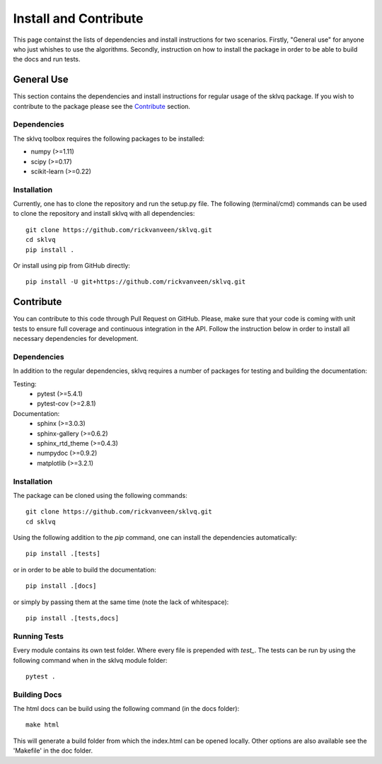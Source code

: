 ======================
Install and Contribute
======================

This page containst the lists of dependencies and install instructions for two scenarios. Firstly, "General use" for anyone who just whishes to use the algorithms. Secondly, instruction on how to install the package in order to be able to build the docs and run tests.

General Use
===========

This section contains the dependencies and install instructions for regular usage of the sklvq package. If you wish to contribute to the package please see the `Contribute`_ section.

Dependencies
------------

The sklvq toolbox requires the following packages to be installed:

* numpy (>=1.11)
* scipy (>=0.17)
* scikit-learn (>=0.22)

Installation
------------

Currently, one has to clone the repository and run the setup.py file. The following (terminal/cmd) commands can be used to clone the repository and install sklvq with all dependencies::

    git clone https://github.com/rickvanveen/sklvq.git
    cd sklvq
    pip install .

Or install using pip from GitHub directly::

    pip install -U git+https://github.com/rickvanveen/sklvq.git

Contribute
==========

You can contribute to this code through Pull Request on GitHub. Please, make sure that your code is coming with unit tests to ensure full coverage and continuous integration in the API. Follow the instruction below in order to install all necessary dependencies for development.

Dependencies
------------

In addition to the regular dependencies, sklvq requires a number of packages for testing and building the documentation:

Testing:
    * pytest (>=5.4.1)
    * pytest-cov (>=2.8.1)

Documentation:
    * sphinx (>=3.0.3)
    * sphinx-gallery (>=0.6.2)
    * sphinx_rtd_theme (>=0.4.3)
    * numpydoc (>=0.9.2)
    * matplotlib (>=3.2.1)

Installation
------------

The package can be cloned using the following commands::

    git clone https://github.com/rickvanveen/sklvq.git
    cd sklvq

Using the following addition to the `pip` command, one can install the dependencies automatically::

    pip install .[tests]

or in order to be able to build the documentation::

    pip install .[docs]

or simply by passing them at the same time (note the lack of whitespace)::

    pip install .[tests,docs]


Running Tests
-------------

Every module contains its own test folder. Where every file is prepended with `test_`. The tests
can be run by using the following command when in the sklvq module folder::

    pytest .

Building Docs
-------------

The html docs can be build using the following command (in the docs folder)::

    make html

This will generate a build folder from which the index.html can be opened locally. Other options
are also available see the 'Makefile' in the doc folder.
